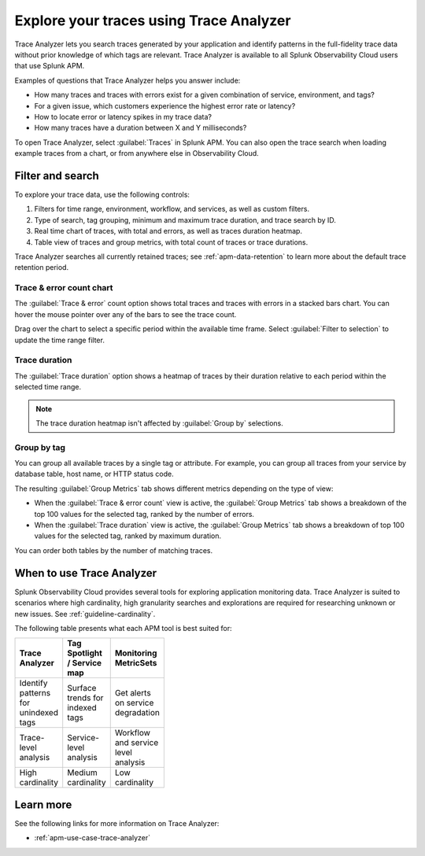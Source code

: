 .. _trace-analyzer:

****************************************
Explore your traces using Trace Analyzer
****************************************

.. meta::
   :description: Use Trace Analyzer inside Splunk APM to detect patterns across billions of transactions to identify “unknown unknowns” problems across any combinations of tags, services, and users in your environment.

Trace Analyzer lets you search traces generated by your application and identify patterns in the full-fidelity trace data without prior knowledge of which tags are relevant. Trace Analyzer is available to all Splunk Observability Cloud users that use Splunk APM.

Examples of questions that Trace Analyzer helps you answer include:

-  How many traces and traces with errors exist for a given combination of service, environment, and tags?
-  For a given issue, which customers experience the highest error rate or latency?
-  How to locate error or latency spikes in my trace data?
-  How many traces have a duration between X and Y milliseconds?

To open Trace Analyzer, select :guilabel:`Traces` in Splunk APM. You can also open the trace search when loading example traces from a chart, or from anywhere else in Observability Cloud.

Filter and search
====================

To explore your trace data, use the following controls:

..  image:: /_images/apm/trace-analyzer/trace-analyzer.png
    :width: 95%
    :alt: Elements of the Trace Analyzer user interface

#. Filters for time range, environment, workflow, and services, as well as custom filters.
#. Type of search, tag grouping, minimum and maximum trace duration, and trace search by ID.
#. Real time chart of traces, with total and errors, as well as traces duration heatmap.
#. Table view of traces and group metrics, with total count of traces or trace durations.

Trace Analyzer searches all currently retained traces; see :ref:`apm-data-retention` to learn more about the default trace retention period.

Trace & error count chart
-------------------------------

The :guilabel:`Trace & error` count option shows total traces and traces with errors in a stacked bars chart. You can hover the mouse pointer over any of the bars to see the trace count.

..  image:: /_images/apm/trace-analyzer/trace-error-chart.gif
    :width: 95%
    :alt: Trace and error count chart showing data for each period

Drag over the chart to select a specific period within the available time frame. Select :guilabel:`Filter to selection` to update the time range filter.

..  image:: /_images/apm/trace-analyzer/trace-drag-drop-chart.gif
    :width: 95%
    :alt: Selection of a specific time frame

Trace duration
-------------------------------

The :guilabel:`Trace duration` option shows a heatmap of traces by their duration relative to each period within the selected time range.

..  image:: /_images/apm/trace-analyzer/heatmap.png
    :width: 95%
    :alt: Elements of the Trace Analyzer user interface.

.. note:: The trace duration heatmap isn't affected by :guilabel:`Group by` selections.

Group by tag
-------------------------------

You can group all available traces by a single tag or attribute. For example, you can group all traces from your service by database table, host name, or HTTP status code.

..  image:: /_images/apm/trace-analyzer/trace-select-tag.png
    :width: 95%
    :alt: Tag selection menu of Trace Analyzer

The resulting :guilabel:`Group Metrics` tab shows different metrics depending on the type of view:

- When the :guilabel:`Trace & error count` view is active, the :guilabel:`Group Metrics` tab shows a breakdown of the top 100 values for the selected tag, ranked by the number of errors.
- When the :guilabel:`Trace duration` view is active, the :guilabel:`Group Metrics` tab shows a breakdown of top 100 values for the selected tag, ranked by maximum duration.

..  image:: /_images/apm/trace-analyzer/metric-tables.png
    :width: 95%
    :alt: Metric table in Trace analyzer

You can order both tables by the number of matching traces.

When to use Trace Analyzer
=============================================

Splunk Observability Cloud provides several tools for exploring application monitoring data. Trace Analyzer is suited to scenarios where high cardinality, high granularity searches and explorations are required for researching unknown or new issues. See :ref:`guideline-cardinality`.

The following table presents what each APM tool is best suited for:

.. list-table::
   :header-rows: 1
   :widths: 33 33 33
   :width: 100

   * - Trace Analyzer
     - Tag Spotlight / Service map
     - Monitoring MetricSets
   
   * - Identify patterns for unindexed tags
     - Surface trends for indexed tags
     - Get alerts on service degradation

   * - Trace-level analysis
     - Service-level analysis
     - Workflow and service level analysis

   * - High cardinality
     - Medium cardinality
     - Low cardinality

Learn more
=====================

See the following links for more information on Trace Analyzer: 

* :ref:`apm-use-case-trace-analyzer`